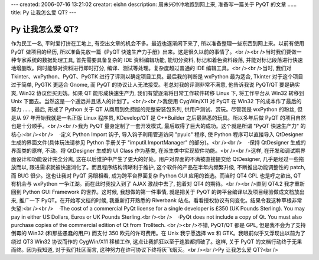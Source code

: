 ---
created: 2006-07-16 13:21:02
creator: eishn
description: 周末兴冲冲地跑到网上来, 准备写一篇关于 PyQT 的文章 ……
title: Py 让我怎么爱 QT?
---

==================
Py 让我怎么爱 QT?
==================

作为民工一名, 平时爱打拼在工地上, 有空出文章的机会不多。最近也逐渐闲下来了, 所以准备整理一些东西到网上来。以前有使用 PyQT 做项目的经历, 所以准备先放一篇《PyQT 快速生产力手册》出来。这是很久以前的事情了。<br /><br />当时我们要做一种专家系统的数据处理工具, 首先需要具备复杂的 IDE 资料编辑功能, 能切分资料, 标记和着色资料段落, 并能对标记段落进行快速地增删改。同时能够对资料进行即时打分, 编译、测试等处理。复杂度超过普通的 IDE 编辑工具。<br /><br />当时, 我们对 Tkinter、wxPython、PyQT、PyGTK 进行了评测以确定项目工具。最后我的判断是 wxPython 最为适合, Tkinter 对于这个项目过于简单, PyGTK 更适合 Gnome, 而 PyQT 的协议让人无法接受。老总对我的评测非常不满意, 他告诉我说 PyQT/QT 要是确实爽, Win32 协议但买无妨。如果 QT 能形成快速生产力, 我们有望逐渐将日常工作软件转移 Linux 下, 将工作平台从 Win32 转移到 Unix 下面去。当然这是一个遥远并且诱人的计划了。<br /><br />我使用 CygWin/X11 对 PyQT 在 Win32 下的成本作了最后的努力 ……, 最后, 形成了 Python 关于 QT 从商用到免费版的完整安装包系列, 供用户测试、赏玩。尽管我是 wxPython 的粉丝, 但是从 97 年开始我就是一名正版 Linux 程序员, KDevelop/QT 是 C++Builder 之后最熟悉的玩具。所以多年后做 PyQT 的项目自然也是十分顺手。<br /><br />我为 PyQT 量身定制了一套开发模式, 最后取得了巨大的成功。这个就是所谓 "PyQT 快速生产力" 的核心:<br /><br />    ·定义 Python Import 钩子, 导入钩子利用管道访问 "pyuic" 程序, 使 Python 程序可以直接导入 QtDesigner 生成的界面文件(具体玩法请参见 Python 手册关于 "imputil.ImportManager" 的部分)。<br /><br />    ·保持 QtDesigner 生成的界面类的原样, 不动。将 QtDesigner 生成的 UI Class 作为基类, 在派生类中实现软件功能。<br /><br />这样, 在开发和调试期界面设计和功能设计完全分离, 这在以后维护中产生了更大的好处。用户对界面的不满被直接提交给 QtDesigner, 几乎是经过一些拖放而以, 跟进需求就被快速消化了。而且程序结构清晰利于维护, 这个软件的产品在半年内频繁升级, 不断推出功能调整性的 patch, 而 BUG 很少。这也让我对 PyQT 另眼相看, 成为跨平台界面复杂 Python GUI 应用的首选。而当时 QT4 GPL 也是呼之欲出, QT 有机会与 wxPython 一争江湖。而在此时我投入到了 AJAX 激战中去了, 抱着对 QT4 的期待。<br /><br />直到 QT4.2 我才重新回到 Python GUI Framework 的世界。这时候, 我想做的第一件事情, 就是把关于 PyQT 的跨平台编译以及项目经验做成文档放出来, 推广一下 PyQT。在开始写文档的时候, 我重新打开熟悉的 Riverbank 站点。看看授权协议有何变化。结果令我这种草根非常失望:<br /><br />    ·The cost of a commercial PyQt license for a single developer is £350 (UK Pounds Sterling). You may pay in either US Dollars, Euros or UK Pounds Sterling.<br /><br />    ·PyQt does not include a copy of Qt. You must also purchase copies of the commercial edition of Qt from Trolltech. <br /><br />不错, PyQT/QT 都是 GPL, 但是我不会为了支持倒霉的 Win32 (和那些愚蠢的用户) 而支付 350 欧元的许可费用。在 Unix 我宁愿选择 wx 和 GTK。我眼前似乎又浮现出以前为了绕过 QT3 Win32 协议而作的 CygWin/X11 移植工作, 这点让我抓狂以至于连脸都抓破了。这样, 关于 PyQT 的文档行动终于无果而终。因为我知道, 对于我们社区而言, 这种努力在许可协议下终将灰飞烟灭。<br /><br />Py 让我怎么爱 QT?<br />